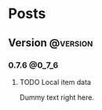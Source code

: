 #+STARTUP: content
#+HUGO_BASE_DIR: ..
#+HUGO_AUTO_SET_LASTMOD: t

* Posts
:PROPERTIES:
:EXPORT_HUGO_SECTION: .
:END:

** Version :@version:
*** 0.7.6 :@0_7_6:
**** TODO Local item data
:PROPERTIES:
:EXPORT_DATE: 2019-11-07
:EXPORT_FILE_NAME: version-0_7_6
:EXPORT_HUGO_CUSTOM_FRONT_MATTER: :description "Item info stored locally. No need to update the whole game to modify items."
:END:
[[/images/post/post-1.jpg]]
Dummy text right here.
